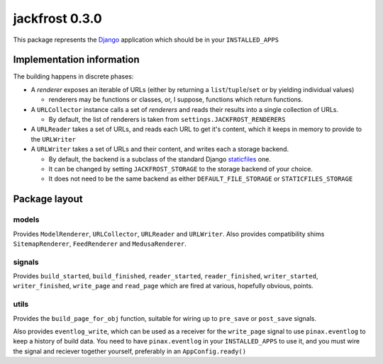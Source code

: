 jackfrost 0.3.0
===============

This package represents the `Django`_ application which should be in your
``INSTALLED_APPS``

Implementation information
--------------------------

The building happens in discrete phases:

* A *renderer* exposes an iterable of URLs (either by returning a
  ``list``/``tuple``/``set`` or by yielding individual values)

  * renderers may be functions or classes, or, I suppose, functions which
    return functions.

* A ``URLCollector`` instance calls a set of *renderers* and reads their
  results into a single collection of URLs.

  * By default, the list of renderers is taken from ``settings.JACKFROST_RENDERERS``

* A ``URLReader`` takes a set of URLs, and reads each URL to get it's content,
  which it keeps in memory to provide to the ``URLWriter``

* A ``URLWriter`` takes a set of URLs and their content, and writes each a storage backend.

  * By default, the backend is a subclass of the standard
    Django `staticfiles`_ one.
  * It can be changed by setting ``JACKFROST_STORAGE`` to the storage backend
    of your choice.
  * It does not need to be the same backend as either ``DEFAULT_FILE_STORAGE``
    or ``STATICFILES_STORAGE``

Package layout
--------------

models
^^^^^^

Provides ``ModelRenderer``, ``URLCollector``, ``URLReader`` and ``URLWriter``.
Also provides compatibility shims ``SitemapRenderer``, ``FeedRenderer``
and ``MedusaRenderer``.

signals
^^^^^^^

Provides ``build_started``, ``build_finished``, ``reader_started``,
``reader_finished``, ``writer_started``,
``writer_finished``, ``write_page`` and ``read_page`` which are fired at
various, hopefully obvious, points.

utils
^^^^^

Provides the ``build_page_for_obj`` function, suitable for wiring up to
``pre_save`` or ``post_save`` signals.

Also provides ``eventlog_write``, which can be used as a receiver for the
``write_page`` signal to use ``pinax.eventlog`` to keep a history of build data.
You need to have ``pinax.eventlog`` in your ``INSTALLED_APPS`` to use it, and
you must wire the signal and reciever together yourself, preferably in an
``AppConfig.ready()``

.. _Django: https://docs.djangoproject.com/en/stable/
.. _staticfiles: https://docs.djangoproject.com/en/stable/ref/contrib/staticfiles/
